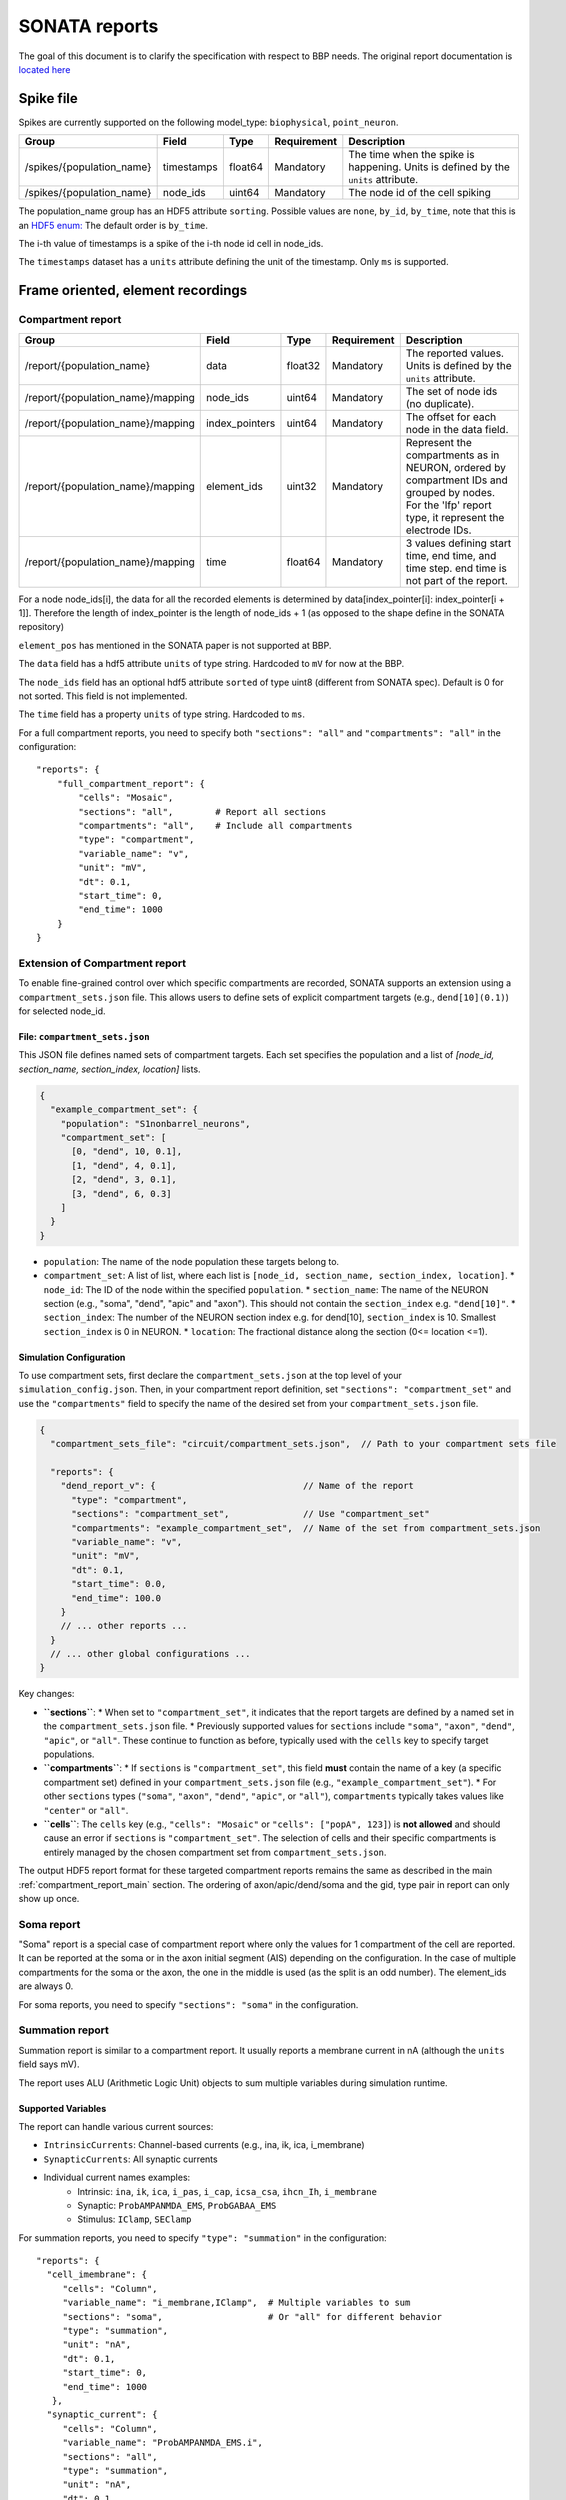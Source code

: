 .. _report:

SONATA reports
==============

The goal of this document is to clarify the specification with respect to BBP needs.
The original report documentation is `located here <https://github.com/AllenInstitute/sonata/blob/master/docs/SONATA_DEVELOPER_GUIDE.md#output-file-formats>`_

.. _sonata_spike_files:

Spike file
----------

Spikes are currently supported on the following model_type: ``biophysical``, ``point_neuron``.

.. table::

    ========================== ================== ========== ============= =========================================================================================
    Group                      Field              Type       Requirement   Description
    ========================== ================== ========== ============= =========================================================================================
    /spikes/{population_name}  timestamps         float64    Mandatory     The time when the spike is happening.
                                                                           Units is defined by the ``units`` attribute.
    /spikes/{population_name}  node_ids           uint64     Mandatory     The node id of the cell spiking
    ========================== ================== ========== ============= =========================================================================================

The population_name group has an HDF5 attribute ``sorting``.
Possible values are ``none``, ``by_id``, ``by_time``, note that this is an `HDF5 enum: <https://support.hdfgroup.org/HDF5/doc/H5.user/DatatypesEnum.html>`_
The default order is ``by_time``.

The i-th value of timestamps is a spike of the i-th node id cell in node_ids.

The ``timestamps`` dataset has a ``units`` attribute defining the unit of the timestamp.
Only ``ms`` is supported.


Frame oriented, element recordings
----------------------------------

.. _compartment_report_main:

Compartment report
^^^^^^^^^^^^^^^^^^

.. table::

    =================================== ================== ========== ============= =========================================================================================
    Group                               Field              Type       Requirement   Description
    =================================== ================== ========== ============= =========================================================================================
    /report/{population_name}           data               float32    Mandatory     The reported values.
                                                                                    Units is defined by the ``units`` attribute.
    /report/{population_name}/mapping   node_ids           uint64     Mandatory     The set of node ids (no duplicate).
    /report/{population_name}/mapping   index_pointers     uint64     Mandatory     The offset for each node in the data field.
    /report/{population_name}/mapping   element_ids        uint32     Mandatory     Represent the compartments as in NEURON, ordered
                                                                                    by compartment IDs and grouped by nodes.
                                                                                    For the 'lfp' report type, it represent the electrode IDs.
    /report/{population_name}/mapping   time               float64    Mandatory     3 values defining start time, end time, and time step.
                                                                                    end time is not part of the report.
    =================================== ================== ========== ============= =========================================================================================

For a node node_ids[i], the data for all the recorded elements is determined by data[index_pointer[i]: index_pointer[i + 1]].
Therefore the length of index_pointer is the length of node_ids + 1 (as opposed to the shape define in the SONATA repository)

``element_pos`` has mentioned in the SONATA paper is not supported at BBP.

The ``data`` field has a hdf5 attribute ``units`` of type string.
Hardcoded to ``mV`` for now at the BBP.

The ``node_ids`` field has an optional hdf5 attribute ``sorted`` of type uint8 (different from SONATA spec).
Default is 0 for not sorted.
This field is not implemented.

The ``time`` field has a property ``units`` of type string.
Hardcoded to ``ms``.

For a full compartment reports, you need to specify both ``"sections": "all"`` and ``"compartments": "all"`` in the configuration::

    "reports": {
        "full_compartment_report": {
            "cells": "Mosaic",
            "sections": "all",        # Report all sections
            "compartments": "all",    # Include all compartments
            "type": "compartment",
            "variable_name": "v",
            "unit": "mV",
            "dt": 0.1,
            "start_time": 0,
            "end_time": 1000
        }
    }

Extension of Compartment report
^^^^^^^^^^^^^^^^^^^^^^^^^^^^^^^^

To enable fine-grained control over which specific compartments are recorded, SONATA supports an extension using a ``compartment_sets.json`` file. This allows users to define sets of explicit compartment targets (e.g., ``dend[10](0.1)``) for selected node_id.

File: ``compartment_sets.json``
~~~~~~~~~~~~~~~~~~~~~~~~~~~~~~~~~

This JSON file defines named sets of compartment targets. Each set specifies the population and a list of `[node_id, section_name, section_index, location]` lists.

.. code-block:: json

  {
    "example_compartment_set": {
      "population": "S1nonbarrel_neurons",
      "compartment_set": [
        [0, "dend", 10, 0.1],
        [1, "dend", 4, 0.1],
        [2, "dend", 3, 0.1],
        [3, "dend", 6, 0.3]
      ]
    }
  }

*   ``population``: The name of the node population these targets belong to.
*   ``compartment_set``: A list of list, where each list is ``[node_id, section_name, section_index, location]``.
    *   ``node_id``: The ID of the node within the specified ``population``.
    *   ``section_name``: The name of the  NEURON section (e.g., "soma", "dend", "apic" and "axon"). This should not contain the ``section_index`` e.g. ``"dend[10]"``.
    *   ``section_index``: The number of the NEURON section index e.g. for dend[10], ``section_index`` is 10. Smallest ``section_index`` is 0 in NEURON.
    *   ``location``: The fractional distance along the section (0<= location <=1).


Simulation Configuration
~~~~~~~~~~~~~~~~~~~~~~~~

To use compartment sets, first declare the ``compartment_sets.json`` at the top level of your ``simulation_config.json``. Then, in your compartment report definition, set ``"sections": "compartment_set"`` and use the ``"compartments"`` field to specify the name of the desired set from your ``compartment_sets.json`` file.

.. code-block:: json

  {
    "compartment_sets_file": "circuit/compartment_sets.json",  // Path to your compartment sets file

    "reports": {
      "dend_report_v": {                            // Name of the report
        "type": "compartment",
        "sections": "compartment_set",              // Use "compartment_set"
        "compartments": "example_compartment_set",  // Name of the set from compartment_sets.json
        "variable_name": "v",
        "unit": "mV",
        "dt": 0.1,
        "start_time": 0.0,
        "end_time": 100.0
      }
      // ... other reports ...
    }
    // ... other global configurations ...
  }

Key changes:

*   **``sections``**:
    *   When set to ``"compartment_set"``, it indicates that the report targets are defined by a named set in the ``compartment_sets.json`` file.
    *   Previously supported values for ``sections`` include ``"soma"``, ``"axon"``, ``"dend"``, ``"apic"``, or ``"all"``. These continue to function as before, typically used with the ``cells`` key to specify target populations.
*   **``compartments``**:
    *   If ``sections`` is ``"compartment_set"``, this field **must** contain the name of a key (a specific compartment set) defined in your ``compartment_sets.json`` file (e.g., ``"example_compartment_set"``).
    *   For other ``sections`` types (``"soma"``, ``"axon"``, ``"dend"``, ``"apic"``, or ``"all"``), ``compartments`` typically takes values like ``"center"`` or ``"all"``.
*   **``cells``**: The ``cells`` key (e.g., ``"cells": "Mosaic"`` or ``"cells": ["popA", 123]``) is **not allowed** and should cause an error if ``sections`` is ``"compartment_set"``. The selection of cells and their specific compartments is entirely managed by the chosen compartment set from ``compartment_sets.json``.

The output HDF5 report format for these targeted compartment reports remains the same as described in the main :ref:`compartment_report_main` section.
The ordering of axon/apic/dend/soma and the gid, type pair in report can only show up once.

Soma report
^^^^^^^^^^^

"Soma" report is a special case of compartment report where only the values for 1 compartment of the cell are reported. It can be reported at the soma or in the axon initial segment (AIS) depending on the configuration. In the case of multiple compartments for the soma or the axon, the one in the middle is used (as the split is an odd number).
The element_ids are always 0.

For soma reports, you need to specify ``"sections": "soma"`` in the configuration.


Summation report
^^^^^^^^^^^^^^^^

Summation report is similar to a compartment report. It usually reports a membrane current in nA (although the ``units`` field says mV).

The report uses ALU (Arithmetic Logic Unit) objects to sum multiple variables during simulation runtime.

Supported Variables
~~~~~~~~~~~~~~~~~~~

The report can handle various current sources:

* ``IntrinsicCurrents``: Channel-based currents (e.g., ina, ik, ica, i_membrane)
* ``SynapticCurrents``: All synaptic currents
* Individual current names examples:
    * Intrinsic: ``ina``, ``ik``, ``ica``, ``i_pas``, ``i_cap``, ``icsa_csa``, ``ihcn_Ih``, ``i_membrane``
    * Synaptic: ``ProbAMPANMDA_EMS``, ``ProbGABAA_EMS``
    * Stimulus: ``IClamp``, ``SEClamp``

For summation reports, you need to specify ``"type": "summation"`` in the configuration::

    "reports": {
      "cell_imembrane": {
         "cells": "Column",
         "variable_name": "i_membrane,IClamp",  # Multiple variables to sum
         "sections": "soma",                    # Or "all" for different behavior
         "type": "summation",
         "unit": "nA",
         "dt": 0.1,
         "start_time": 0,
         "end_time": 1000
       },
      "synaptic_current": {
         "cells": "Column",
         "variable_name": "ProbAMPANMDA_EMS.i",
         "sections": "all",
         "type": "summation",
         "unit": "nA",
         "dt": 0.1,
         "start_time": 0,
         "end_time": 1000
       }
    }

Reporting Behavior
~~~~~~~~~~~~~~~~~~

The summation behavior changes based on the "sections" parameter:

**Cell Target** (``"sections": "soma"``)
    The currents are summed across the entire cell but stored in a single value at the soma.

    - Compartment ids: ``[0]`` (stored in soma)
    - Data: ``[68]`` (sum of all compartments: 1-10+2+3+4+5+6+7+8+9+10+11+12)
    - Use case: When you need the total current across the entire cell as a single value

**Compartment Target** (``"sections": "all"``)
    The currents are summed per compartment and kept separate.

    - Compartment ids: ``[0, 1, 1, 1, 2, 2, 2, 2, 2, 3, 3, 3]``
    - Data: ``[-9, 2, 3, 4, 5, 6, 7, 8, 9, 10, 11, 12]``
    - Use case: When you need to analyze current distribution across the morphology

.. image:: images/summation_imembrane.png
    :align: left
    :alt: gid data for imembrane variable

.. image:: images/summation_iclamp.png
    :align: left
    :alt: gid data for iclamp variable

Important Notes:

* Variables are summed during simulation runtime
* Multiple current sources can be combined in a single report
* The report uses the same HDF5 structure as compartment reports

Synapse report
^^^^^^^^^^^^^^

A specialized report for monitoring synaptic dynamics and plasticity. The report structure uses:

* ``element_ids``: Individual synapse identifiers (no specific ordering)
* ``node_ids``: Identifiers of the post-synaptic cells.

Primary Use Cases:

* STDP (Spike-Timing-Dependent Plasticity) analysis
* Tracking synaptic weight changes
* Monitoring synaptic conductance
* Studying network plasticity

For STDP weight tracking, the report targets weight adjuster point processes rather than synapses directly. These processes are specialized components that handle the monitoring and modification of synaptic weights during plasticity.
By targeting these processes instead of the synapses themselves, the report can efficiently track only plastic synapses while maintaining direct access to weight changes without impacting synaptic transmission performance.

For synapse reports, you need to specify ``"type": "synapse"`` in the configuration. Note that ``"sections": "all"`` must be included to capture synapses on all compartments; otherwise, only somatic synapses will be reported::

    "reports": {
        "synapse_weights": {
            "cells": "Column",
            "type": "synapse",
            "variable_name": "StdpWADoublet.weight",
            "sections": "all",
            "unit": "nS",
            "dt": 0.1,
            "start_time": 0,
            "end_time": 1000
        },
        "exc_conductances": {
            "cells": "AllCompartments",
            "type": "synapse",
            "variable_name": "ProbAMPANMDA_EMS.g",
            "sections": "all",
            "unit": "nA",
            "dt": 0.1,
            "start_time": 0.025,
            "end_time": 100
        }
    }

LFP report
^^^^^^^^^^

A specialized report for recording Local Field Potentials (LFPs) that captures the aggregate electrical activity of neural populations. The report structure uses:

* ``element_ids``: Electrode identifiers defined in the electrodes_file (:ref:`sonata_tech`)
* ``node_ids``: Identifiers of the contributing cells

LFP reports require pre-calculated weight file (or electrodes file) that define the contribution of each compartment to the LFP signal at each electrode position.

For lfp reports, you need to specify ``"type": "lfp"`` and ``"target_simulator": "CORENEURON"`` in the configuration::

    "target_simulator": "CORENEURON",
    "run": {
        "tstart": 0,
        ...
        "electrodes_file": "/path/to/electrodes_file.h5"  # Contains electrode positions
    }

    "reports": {
        "lfp_report": {
            "type": "lfp",
            "cells": "Mosaic",
            "variable_name": "v",
            "dt": 0.1,
            "start_time": 0.0,
            "end_time": 40.0
        }
    }

Important Notes:

* Electrode positions must be defined before simulation
* Uses same HDF5 structure as compartment reports
* element_ids correspond to electrode positions
* Commonly used for analyzing population-level activity

For more detailed information about LFP reports, please refer to the `Online LFP Calculation Documentation <https://github.com/BlueBrain/neurodamus/blob/main/docs/online-lfp.rst#online-lfp-calculation-documentation>`_.

Bloodflow report
^^^^^^^^^^^^^^^^

A particular type of compartment report for ``vasculature`` nodes. It is actually a set of 3 report files that store for each time-step 3 values per segment of the vasculature:

* radius (unit: µm)
* blood pressure (unit: µm^3.s^-1)
* blood flow (unit: g.µm^-1.s^-2)


Extracellular report
--------------------

Not supported.
